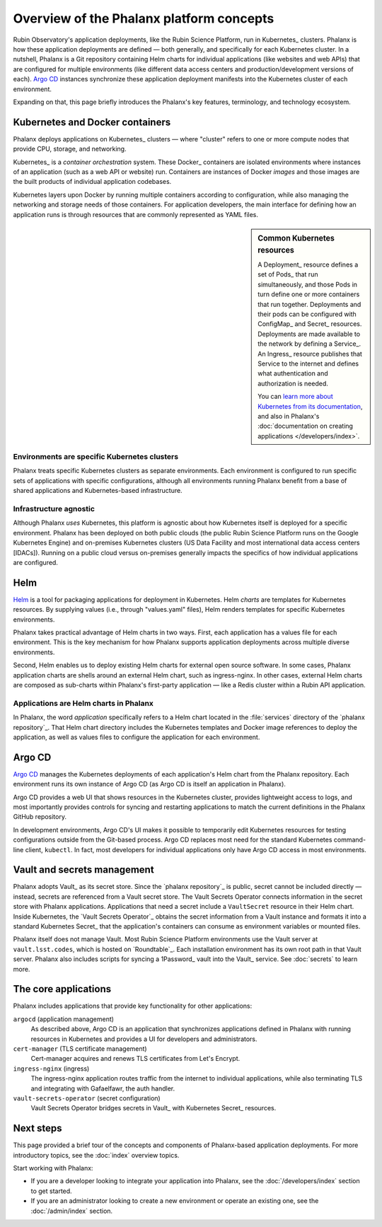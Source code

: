 #########################################
Overview of the Phalanx platform concepts
#########################################

Rubin Observatory's application deployments, like the Rubin Science Platform, run in Kubernetes_ clusters.
Phalanx is how these application deployments are defined — both generally, and specifically for each Kubernetes cluster.
In a nutshell, Phalanx is a Git repository containing Helm charts for individual applications (like websites and web APIs) that are configured for multiple environments (like different data access centers and production/development versions of each).
`Argo CD`_ instances synchronize these application deployment manifests into the Kubernetes cluster of each environment.

Expanding on that, this page briefly introduces the Phalanx's key features, terminology, and technology ecosystem.

Kubernetes and Docker containers
================================

Phalanx deploys applications on Kubernetes_ clusters — where "cluster" refers to one or more compute nodes that provide CPU, storage, and networking.

Kubernetes_ is a *container orchestration* system.
These Docker_ containers are isolated environments where instances of an application (such as a web API or website) run.
Containers are instances of Docker *images* and those images are the built products of individual application codebases.

Kubernetes layers upon Docker by running multiple containers according to configuration, while also managing the networking and storage needs of those containers.
For application developers, the main interface for defining how an application runs is through resources that are commonly represented as YAML files.

.. sidebar:: Common Kubernetes resources

   A Deployment_ resource defines a set of Pods_ that run simultaneously, and those Pods in turn define one or more containers that run together.
   Deployments and their pods can be configured with ConfigMap_ and Secret_ resources.
   Deployments are made available to the network by defining a Service_.
   An Ingress_ resource publishes that Service to the internet and defines what authentication and authorization is needed.

   You can `learn more about Kubernetes from its documentation <https://kubernetes.io/>`_, and also in Phalanx's :doc:`documentation on creating applications </developers/index>`.

Environments are specific Kubernetes clusters
---------------------------------------------

Phalanx treats specific Kubernetes clusters as separate environments.
Each environment is configured to run specific sets of applications with specific configurations, although all environments running Phalanx benefit from a base of shared applications and Kubernetes-based infrastructure.

Infrastructure agnostic
-----------------------

Although Phalanx *uses* Kubernetes, this platform is agnostic about how Kubernetes itself is deployed for a specific environment.
Phalanx has been deployed on both public clouds (the public Rubin Science Platform runs on the Google Kubernetes Engine) and on-premises Kubernetes clusters (US Data Facility and most international data access centers [IDACs]).
Running on a public cloud versus on-premises generally impacts the specifics of how individual applications are configured.

Helm
====

Helm_ is a tool for packaging applications for deployment in Kubernetes.
Helm *charts* are templates for Kubernetes resources.
By supplying values (i.e., through "values.yaml" files), Helm renders templates for specific Kubernetes environments.

Phalanx takes practical advantage of Helm charts in two ways.
First, each application has a values file for each environment.
This is the key mechanism for how Phalanx supports application deployments across multiple diverse environments.

Second, Helm enables us to deploy existing Helm charts for external open source software.
In some cases, Phalanx application charts are shells around an external Helm chart, such as ingress-nginx.
In other cases, external Helm charts are composed as sub-charts within Phalanx's first-party application — like a Redis cluster within a Rubin API application.

Applications are Helm charts in Phalanx
---------------------------------------

In Phalanx, the word *application* specifically refers to a Helm chart located in the :file:`services` directory of the `phalanx repository`_.
That Helm chart directory includes the Kubernetes templates and Docker image references to deploy the application, as well as values files to configure the application for each environment.

Argo CD
=======

`Argo CD`_ manages the Kubernetes deployments of each application's Helm chart from the Phalanx repository.
Each environment runs its own instance of Argo CD (as Argo CD is itself an application in Phalanx).

Argo CD provides a web UI that shows resources in the Kubernetes cluster, provides lightweight access to logs, and most importantly provides controls for syncing and restarting applications to match the current definitions in the Phalanx GitHub repository.

In development environments, Argo CD's UI makes it possible to temporarily edit Kubernetes resources for testing configurations outside from the Git-based process.
Argo CD replaces most need for the standard Kubernetes command-line client, ``kubectl``.
In fact, most developers for individual applications only have Argo CD access in most environments.

Vault and secrets management
============================

Phalanx adopts Vault_ as its secret store.
Since the `phalanx repository`_ is public, secret cannot be included directly — instead, secrets are referenced from a Vault secret store.
The Vault Secrets Operator connects information in the secret store with Phalanx applications.
Applications that need a secret include a ``VaultSecret`` resource in their Helm chart.
Inside Kubernetes, the `Vault Secrets Operator`_ obtains the secret information from a Vault instance and formats it into a standard Kubernetes Secret_ that the application's containers can consume as environment variables or mounted files.

Phalanx itself does not manage Vault.
Most Rubin Science Platform environments use the Vault server at ``vault.lsst.codes``, which is hosted on `Roundtable`_.
Each installation environment has its own root path in that Vault server.
Phalanx also includes scripts for syncing a 1Password_ vault into the Vault_ service.
See :doc:`secrets` to learn more.

The core applications
=====================

Phalanx includes applications that provide key functionality for other applications:

``argocd`` (application management)
    As described above, Argo CD is an application that synchronizes applications defined in Phalanx with running resources in Kubernetes and provides a UI for developers and administrators.

``cert-manager`` (TLS certificate management)
    Cert-manager acquires and renews TLS certificates from Let's Encrypt.

``ingress-nginx`` (ingress)
    The ingress-nginx application routes traffic from the internet to individual applications, while also terminating TLS and integrating with Gafaelfawr, the auth handler.

``vault-secrets-operator`` (secret configuration)
    Vault Secrets Operator bridges secrets in Vault_ with Kubernetes Secret_ resources.

Next steps
==========

This page provided a brief tour of the concepts and components of Phalanx-based application deployments.
For more introductory topics, see the :doc:`index` overview topics.

Start working with Phalanx:

- If you are a developer looking to integrate your application into Phalanx, see the :doc:`/developers/index` section to get started.
- If you are an administrator looking to create a new environment or operate an existing one, see the :doc:`/admin/index` section.
